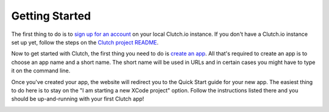 Getting Started
===============

The first thing to do is to `sign up for an account`_ on your local Clutch.io
instance.  If you don't have a Clutch.io instance set up yet, follow the steps
on the `Clutch project README`_.

Now to get started with Clutch, the first thing you need to do is
`create an app`_. All that's required to create an app is to choose an app name
and a short name. The short name will be used in URLs and in certain cases you
might have to type it on the command line.

.. image:: _static/creating-app-ss.jpg

.. raw:: html
    
    <br /><br />

Once you've created your app, the website will redirect you to the Quick Start
guide for your new app.  The easiest thing to do here is to stay on the
"I am starting a new XCode project" option.  Follow the instructions listed
there and you should be up-and-running with your first Clutch app!

.. image:: _static/quick-start-ss.jpg

.. _`create an app`: http://127.0.0.1:8000/apps/create/
.. _`sign up for an account`: http://127.0.0.1:8000/register/
.. _`Clutch project README`: https://github.com/clutchio/clutch/blob/master/README.rst